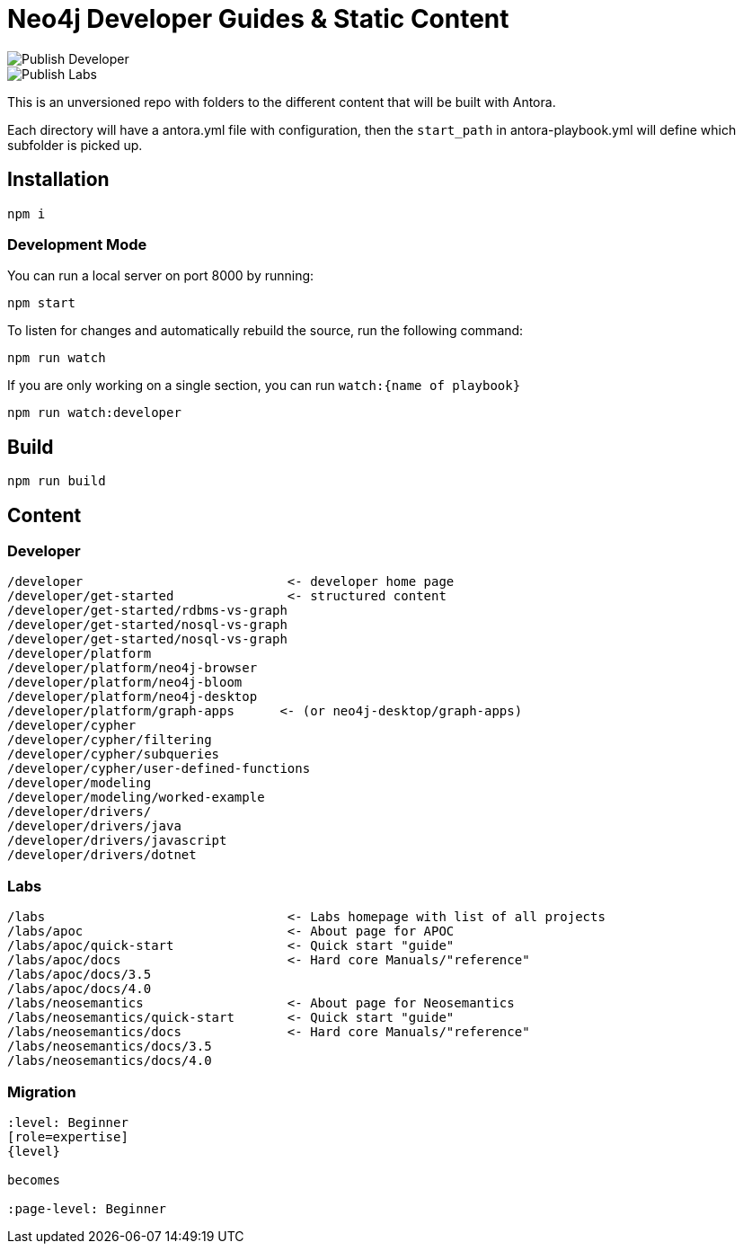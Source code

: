 = Neo4j Developer Guides & Static Content

image::https://github.com/neo4j-documentation/docs-refresh/workflows/Publish%20Developer/badge.svg[Publish Developer]
image::https://github.com/neo4j-documentation/docs-refresh/workflows/Publish%20Labs/badge.svg[Publish Labs]

This is an unversioned repo with folders to the different content that will be built with Antora.

Each directory will have a antora.yml file with configuration, then the `start_path` in antora-playbook.yml will define which subfolder is picked up.



== Installation

[source,sh]
npm i

=== Development Mode

You can run a local server on port 8000 by running:

[source,sh]
npm start

To listen for changes and automatically rebuild the source, run the following command:

[source,sh]
npm run watch


If you are only working on a single section, you can run `watch:{name of playbook}`

[source,sh]
npm run watch:developer

== Build

[source,sh]
npm run build






== Content

=== Developer
```
/developer                           <- developer home page
/developer/get-started               <- structured content
/developer/get-started/rdbms-vs-graph
/developer/get-started/nosql-vs-graph
/developer/get-started/nosql-vs-graph
/developer/platform
/developer/platform/neo4j-browser
/developer/platform/neo4j-bloom
/developer/platform/neo4j-desktop
/developer/platform/graph-apps      <- (or neo4j-desktop/graph-apps)
/developer/cypher
/developer/cypher/filtering
/developer/cypher/subqueries
/developer/cypher/user-defined-functions
/developer/modeling
/developer/modeling/worked-example
/developer/drivers/
/developer/drivers/java
/developer/drivers/javascript
/developer/drivers/dotnet
```

=== Labs
```
/labs                                <- Labs homepage with list of all projects
/labs/apoc                           <- About page for APOC
/labs/apoc/quick-start               <- Quick start "guide"
/labs/apoc/docs                      <- Hard core Manuals/"reference"
/labs/apoc/docs/3.5
/labs/apoc/docs/4.0
/labs/neosemantics                   <- About page for Neosemantics
/labs/neosemantics/quick-start       <- Quick start "guide"
/labs/neosemantics/docs              <- Hard core Manuals/"reference"
/labs/neosemantics/docs/3.5
/labs/neosemantics/docs/4.0
```


=== Migration

```
:level: Beginner
[role=expertise]
{level}

becomes

:page-level: Beginner
```
